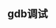 #+BEGIN_COMMENT
.. title: gdb调试
.. slug: debug-with-gdb
.. date: 2017-10-24 8:58:25 UTC+08:00
.. tags: linux, gdb
.. category: 
.. link: 
.. description: 
.. type: text
#+END_COMMENT


** gdb调试







